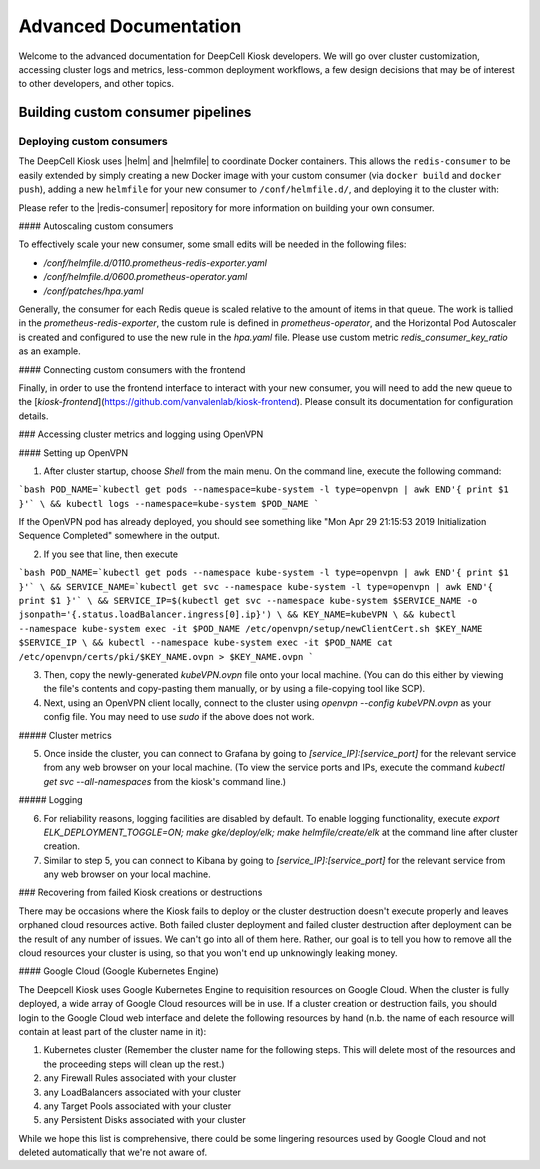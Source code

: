 .. _ADVANCED_DOCUMENTATION:

Advanced Documentation
======================

Welcome to the advanced documentation for DeepCell Kiosk developers. We will go over cluster customization, accessing cluster logs and metrics, less-common deployment workflows, a few design decisions that may be of interest to other developers, and other topics.

Building custom consumer pipelines
----------------------------------

Deploying custom consumers
^^^^^^^^^^^^^^^^^^^^^^^^^^

The DeepCell Kiosk uses |helm| and |helmfile| to coordinate Docker containers.
This allows the ``redis-consumer`` to be easily extended by simply creating a new Docker image with your custom consumer (via ``docker build`` and ``docker push``), adding a new ``helmfile`` for your new consumer to ``/conf/helmfile.d/``, and deploying it to the cluster with:

.. |helm| raw:: html

    <tt><a href="https://helm.sh/">helm</a></tt>

.. |helmfile| raw:: html

    <tt><a href="https://github.com/roboll/helmfile">helmfile</a></tt>

.. code-break:: bash

    helmfile -l name=my-new-consumer sync


Please refer to the |redis-consumer| repository for more information on building your own consumer.

.. |redis-consumer| raw::

    <tt><a href="https://github.com/vanvalenlab/kiosk-redis-consumer">redis-consumer</a></tt>

#### Autoscaling custom consumers

To effectively scale your new consumer, some small edits will be needed in the following files:

* `/conf/helmfile.d/0110.prometheus-redis-exporter.yaml`
* `/conf/helmfile.d/0600.prometheus-operator.yaml`
* `/conf/patches/hpa.yaml`

Generally, the consumer for each Redis queue is scaled relative to the amount of items in that queue. The work is tallied in the `prometheus-redis-exporter`, the custom rule is defined in `prometheus-operator`, and the Horizontal Pod Autoscaler is created and configured to use the new rule in the `hpa.yaml` file. Please use custom metric `redis_consumer_key_ratio` as an example.

#### Connecting custom consumers with the frontend

Finally, in order to use the frontend interface to interact with your new consumer, you will need to add the new queue to the [`kiosk-frontend`](https://github.com/vanvalenlab/kiosk-frontend). Please consult its documentation for configuration details.

### Accessing cluster metrics and logging using OpenVPN

#### Setting up OpenVPN

1. After cluster startup, choose `Shell` from the main menu. On the command line, execute the following command:

```bash
POD_NAME=`kubectl get pods --namespace=kube-system -l type=openvpn | awk END'{ print $1 }'` \
&& kubectl logs --namespace=kube-system $POD_NAME
```

If the OpenVPN pod has already deployed, you should see something like "Mon Apr 29 21:15:53 2019 Initialization Sequence Completed" somewhere in the output.

2. If you see that line, then execute

```bash
POD_NAME=`kubectl get pods --namespace kube-system -l type=openvpn | awk END'{ print $1 }'` \
&& SERVICE_NAME=`kubectl get svc --namespace kube-system -l type=openvpn | awk END'{ print $1 }'` \
&& SERVICE_IP=$(kubectl get svc --namespace kube-system $SERVICE_NAME -o jsonpath='{.status.loadBalancer.ingress[0].ip}') \
&& KEY_NAME=kubeVPN \
&& kubectl --namespace kube-system exec -it $POD_NAME /etc/openvpn/setup/newClientCert.sh $KEY_NAME $SERVICE_IP \
&& kubectl --namespace kube-system exec -it $POD_NAME cat /etc/openvpn/certs/pki/$KEY_NAME.ovpn > $KEY_NAME.ovpn
```

3. Then, copy the newly-generated `kubeVPN.ovpn` file onto your local machine. (You can do this either by viewing the file's contents and copy-pasting them manually, or by using a file-copying tool like SCP).

4. Next, using an OpenVPN client locally, connect to the cluster using `openvpn --config kubeVPN.ovpn` as your config file. You may need to use `sudo` if the above does not work.

##### Cluster metrics

5. Once inside the cluster, you can connect to Grafana by going to `[service_IP]:[service_port]` for the relevant service from any web browser on your local machine. (To view the service ports and IPs, execute the command `kubectl get svc --all-namespaces` from the kiosk's command line.)

##### Logging

6. For reliability reasons, logging facilities are disabled by default. To enable logging functionality, execute `export ELK_DEPLOYMENT_TOGGLE=ON; make gke/deploy/elk; make helmfile/create/elk` at the command line after cluster creation.

7. Similar to step 5, you can connect to Kibana by going to `[service_IP]:[service_port]` for the relevant service from any web browser on your local machine.


.. _failedcd:

### Recovering from failed Kiosk creations or destructions

There may be occasions where the Kiosk fails to deploy or the cluster destruction doesn't execute properly and leaves orphaned cloud resources active. Both failed cluster deployment and failed cluster destruction after deployment can be the result of any number of issues. We can't go into all of them here. Rather, our goal is to tell you how to remove all the cloud resources your cluster is using, so that you won't end up unknowingly leaking money.

#### Google Cloud (Google Kubernetes Engine)

The Deepcell Kiosk uses Google Kubernetes Engine to requisition resources on Google Cloud. When the cluster is fully deployed, a wide array of Google Cloud resources will be in use. If a cluster creation or destruction fails, you should login to the Google Cloud web interface and delete the following resources by hand (n.b. the name of each resource will contain at least part of the cluster name in it):

1. Kubernetes cluster (Remember the cluster name for the following steps. This will delete most of the resources and the proceeding steps will clean up the rest.)
2. any Firewall Rules associated with your cluster
3. any LoadBalancers associated with your cluster
4. any Target Pools associated with your cluster
5. any Persistent Disks associated with your cluster

While we hope this list is comprehensive, there could be some lingering resources used by Google Cloud and not deleted automatically that we're not aware of.
